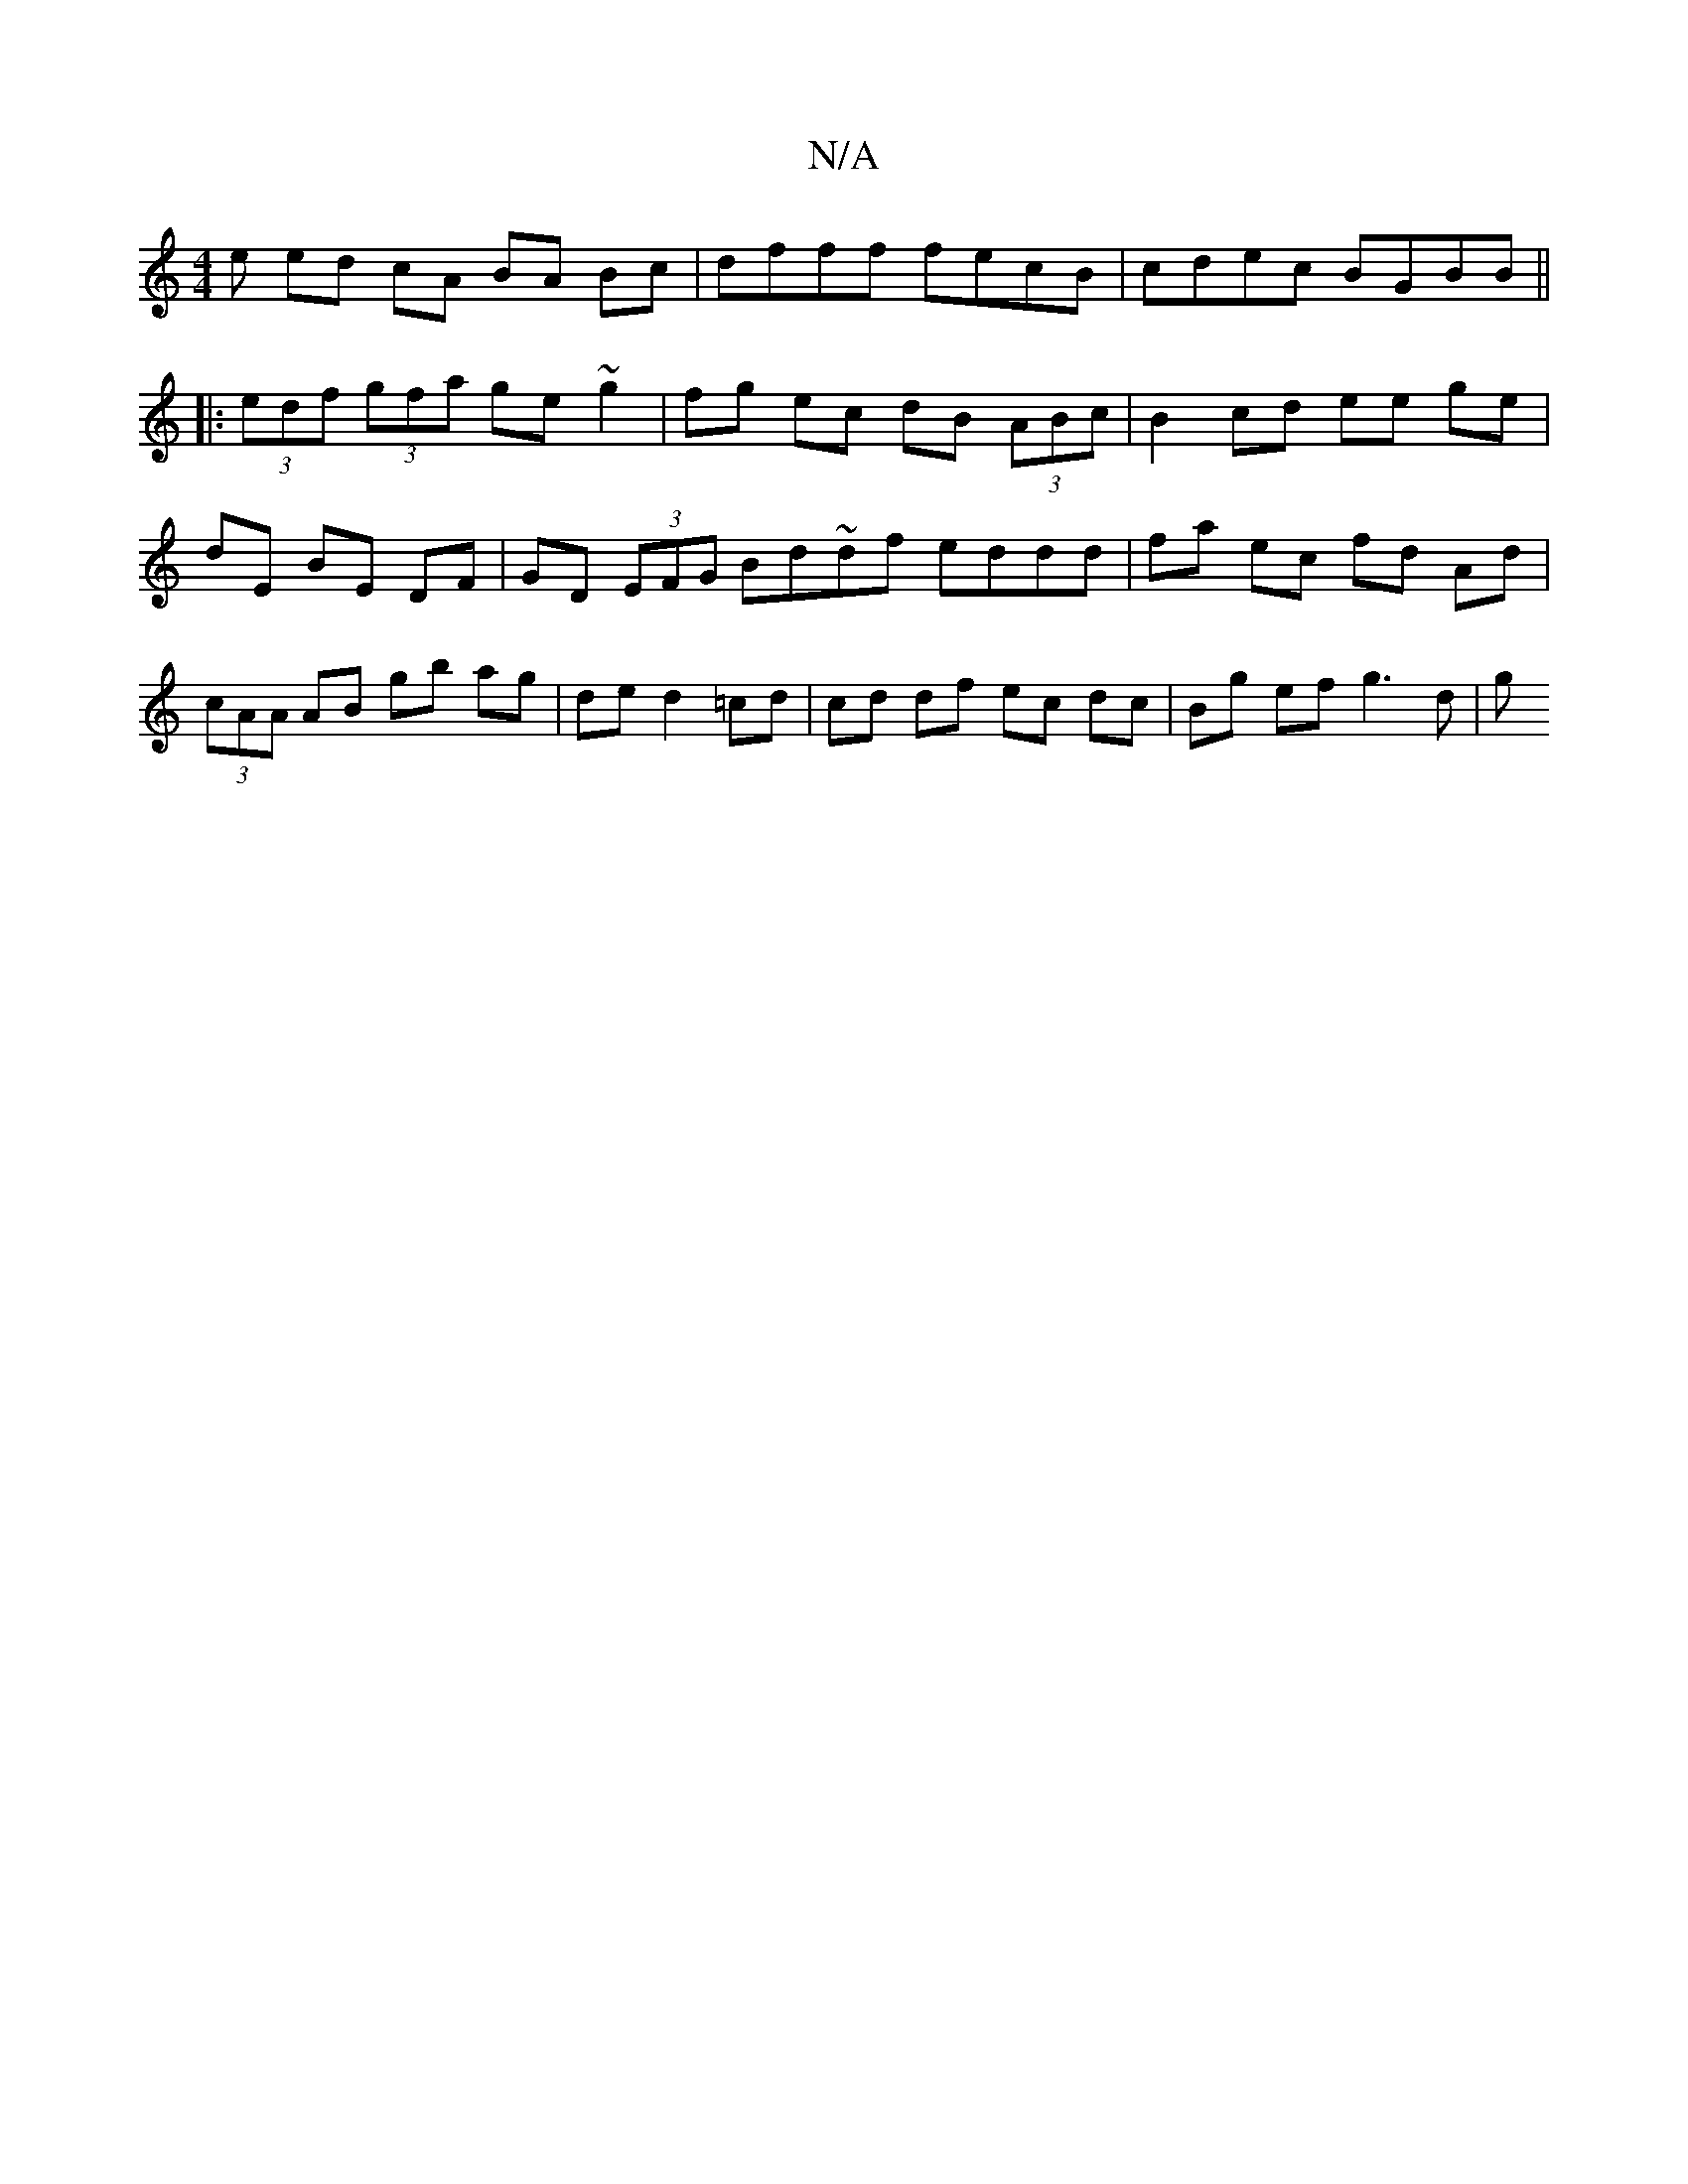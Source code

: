 X:1
T:N/A
M:4/4
R:N/A
K:Cmajor
e ed cA BA Bc | dfff fecB | cdec BGBB ||
|: (3edf (3gfa ge ~g2 | fg ec dB (3ABc | B2 cd ee ge | dE BE DF | GD (3EFG Bd~df eddd | fa ec fd Ad | (3cAA AB gb ag | de d2 =cd | cd df ec dc | Bg ef g3 d | g